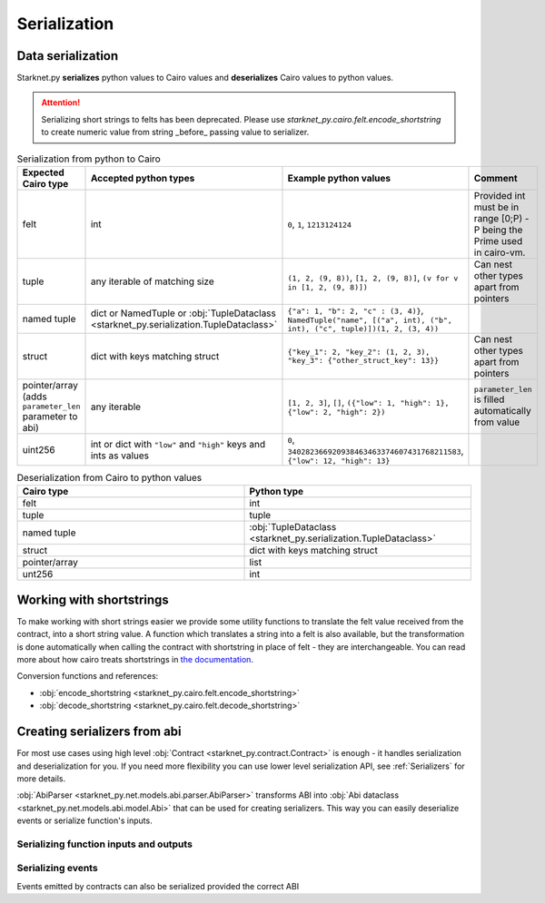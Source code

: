 Serialization
=============

Data serialization
-------------------

Starknet.py **serializes** python values to Cairo values and **deserializes** Cairo values to python values.

.. attention::
    Serializing short strings to felts has been deprecated. Please use `starknet_py.cairo.felt.encode_shortstring` to
    create numeric value from string _before_ passing value to serializer.

.. list-table:: Serialization from python to Cairo
   :widths: 25 25 25 25
   :header-rows: 1

   * - Expected Cairo type
     - Accepted python types
     - Example python values
     - Comment
   * - felt
     - int
     - ``0``, ``1``, ``1213124124``
     - Provided int must be in range [0;P) - P being the Prime used in cairo-vm.
   * - tuple
     - any iterable of matching size
     - ``(1, 2, (9, 8))``, ``[1, 2, (9, 8)]``, ``(v for v in [1, 2, (9, 8)])``
     - Can nest other types apart from pointers
   * - named tuple
     - dict or NamedTuple or :obj:`TupleDataclass <starknet_py.serialization.TupleDataclass>`
     - ``{"a": 1, "b": 2, "c" : (3, 4)}``, ``NamedTuple("name", [("a", int), ("b", int), ("c", tuple)])(1, 2, (3, 4))``
     -
   * - struct
     - dict with keys matching struct
     - ``{"key_1": 2, "key_2": (1, 2, 3), "key_3": {"other_struct_key": 13}}``
     - Can nest other types apart from pointers
   * - pointer/array (adds ``parameter_len`` parameter to abi)
     - any iterable
     - ``[1, 2, 3]``, ``[]``, ``({"low": 1, "high": 1}, {"low": 2, "high": 2})``
     - ``parameter_len`` is filled automatically from value
   * - uint256
     - int or dict with ``"low"`` and ``"high"`` keys and ints as values
     - ``0``, ``340282366920938463463374607431768211583``, ``{"low": 12, "high": 13}``
     -



.. list-table:: Deserialization from Cairo to python values
   :widths: 25 25
   :header-rows: 1

   * - Cairo type
     - Python type
   * - felt
     - int
   * - tuple
     - tuple
   * - named tuple
     - :obj:`TupleDataclass <starknet_py.serialization.TupleDataclass>`
   * - struct
     - dict with keys matching struct
   * - pointer/array
     - list
   * - unt256
     - int

Working with shortstrings
-------------------------

To make working with short strings easier we provide some utility functions to translate the felt value received from the contract, into a short string value. A function which translates a string into a felt is also available, but the transformation is done automatically when calling the contract with shortstring in place of felt - they are interchangeable.
You can read more about how cairo treats shortstrings in `the documentation <https://www.cairo-lang.org/docs/how_cairo_works/consts.html#short-string-literals>`_.

Conversion functions and references:

- :obj:`encode_shortstring <starknet_py.cairo.felt.encode_shortstring>`
- :obj:`decode_shortstring <starknet_py.cairo.felt.decode_shortstring>`

Creating serializers from abi
-----------------------------
For most use cases using high level :obj:`Contract <starknet_py.contract.Contract>` is enough - it handles serialization
and deserialization for you. If you need more flexibility you can use lower level serialization API, see :ref:`Serializers`
for more details.

:obj:`AbiParser <starknet_py.net.models.abi.parser.AbiParser>` transforms ABI into
:obj:`Abi dataclass <starknet_py.net.models.abi.model.Abi>` that can be used for creating serializers. This way you can
easily deserialize events or serialize function's inputs.

Serializing function inputs and outputs
^^^^^^^^^^^^^^^^^^^^^^^^^^^^^^^^^^^^^^^

.. codesnippet:: ../../starknet_py/tests/e2e/docs/guide/test_serializing.py
    :language: python
    :dedent: 4
    :start-after: docs-serializer: start
    :end-before: docs-serializer: end

Serializing events
^^^^^^^^^^^^^^^^^^

Events emitted by contracts can also be serialized provided the correct ABI

.. codesnippet:: ../../starknet_py/tests/e2e/docs/guide/test_serializing.py
    :language: python
    :dedent: 4
    :start-after: docs-event: start
    :end-before: docs-event: end

